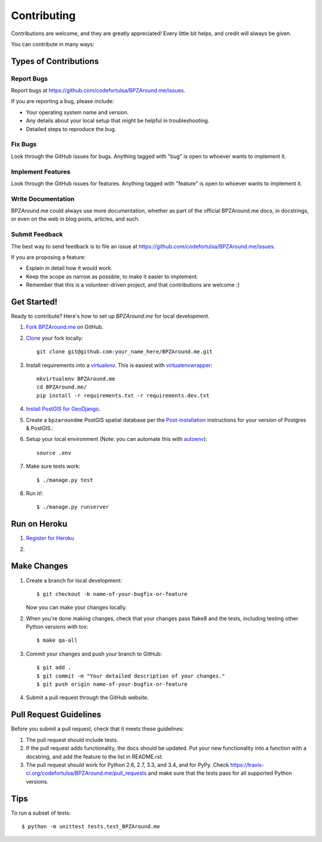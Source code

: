 ============
Contributing
============

Contributions are welcome, and they are greatly appreciated! Every
little bit helps, and credit will always be given.

You can contribute in many ways:

Types of Contributions
----------------------

Report Bugs
~~~~~~~~~~~

Report bugs at https://github.com/codefortulsa/BPZAround.me/issues.

If you are reporting a bug, please include:

* Your operating system name and version.
* Any details about your local setup that might be helpful in troubleshooting.
* Detailed steps to reproduce the bug.

Fix Bugs
~~~~~~~~

Look through the GitHub issues for bugs. Anything tagged with "bug"
is open to whoever wants to implement it.

Implement Features
~~~~~~~~~~~~~~~~~~

Look through the GitHub issues for features. Anything tagged with "feature"
is open to whoever wants to implement it.

Write Documentation
~~~~~~~~~~~~~~~~~~~

BPZAround.me could always use more documentation, whether as part of the
official BPZAround.me docs, in docstrings, or even on the web in blog posts,
articles, and such.

Submit Feedback
~~~~~~~~~~~~~~~

The best way to send feedback is to file an issue at https://github.com/codefortulsa/BPZAround.me/issues.

If you are proposing a feature:

* Explain in detail how it would work.
* Keep the scope as narrow as possible, to make it easier to implement.
* Remember that this is a volunteer-driven project, and that contributions
  are welcome :)

.. _get-started:

Get Started!
------------

Ready to contribute? Here's how to set up `BPZAround.me` for local development.

#. `Fork BPZAround.me`_ on GitHub.

#. `Clone`_ your fork locally::

    git clone git@github.com:your_name_here/BPZAround.me.git

#. Install requirements into a `virtualenv`_. This is easiest with
   `virtualenvwrapper`_::

    mkvirtualenv BPZAround.me
    cd BPZAround.me/
    pip install -r requirements.txt -r requirements.dev.txt

#. `Install PostGIS for GeoDjango`_.

#. Create a ``bpzaroundme`` PostGIS spatial database per the
   `Post-installation`_ instructions for your version of Postgres & PostGIS.::

#. Setup your local environment (Note: you can automate this with `autoenv`_)::

    source .env

#. Make sure tests work::

   $ ./manage.py test

#. Run it!::

   $ ./manage.py runserver

.. _`Fork BPZAround.me`: https://github.com/codefortulsa/BPZAround.me/fork
.. _Clone: http://git-scm.com/book/en/Git-Basics-Getting-a-Git-Repository#Cloning-an-Existing-Repository
.. _virtualenv: http://docs.python-guide.org/en/latest/dev/virtualenvs/
.. _virtualenvwrapper: http://virtualenvwrapper.readthedocs.org/en/latest/install.html#basic-installation
.. _autoenv: https://github.com/kennethreitz/autoenv
.. _`Install PostGIS for GeoDjango`:
    https://docs.djangoproject.com/en/dev/ref/contrib/gis/install/postgis
.. _`Post-installation`: https://docs.djangoproject.com/en/dev/ref/contrib/gis/install/postgis/#post-installation

Run on Heroku
-------------

#. `Register for Heroku`_

#. .. image:: https://www.herokucdn.com/deploy/button.png
        :target: https://heroku.com/deploy?template=https://github.com/codefortulsa/BPZAround.me

.. _`Register for Heroku`: https://id.heroku.com/signup

Make Changes
------------
1. Create a branch for local development::

    $ git checkout -b name-of-your-bugfix-or-feature

   Now you can make your changes locally.

2. When you're done making changes, check that your changes pass flake8 and the tests, including testing other Python versions with tox::

    $ make qa-all

3. Commit your changes and push your branch to GitHub::

    $ git add .
    $ git commit -m "Your detailed description of your changes."
    $ git push origin name-of-your-bugfix-or-feature

4. Submit a pull request through the GitHub website.

Pull Request Guidelines
-----------------------

Before you submit a pull request, check that it meets these guidelines:

1. The pull request should include tests.
2. If the pull request adds functionality, the docs should be updated. Put
   your new functionality into a function with a docstring, and add the
   feature to the list in README.rst.
3. The pull request should work for Python 2.6, 2.7, 3.3, and 3.4, and for PyPy. Check
   https://travis-ci.org/codefortulsa/BPZAround.me/pull_requests
   and make sure that the tests pass for all supported Python versions.

Tips
----

To run a subset of tests::

    $ python -m unittest tests.test_BPZAround.me
